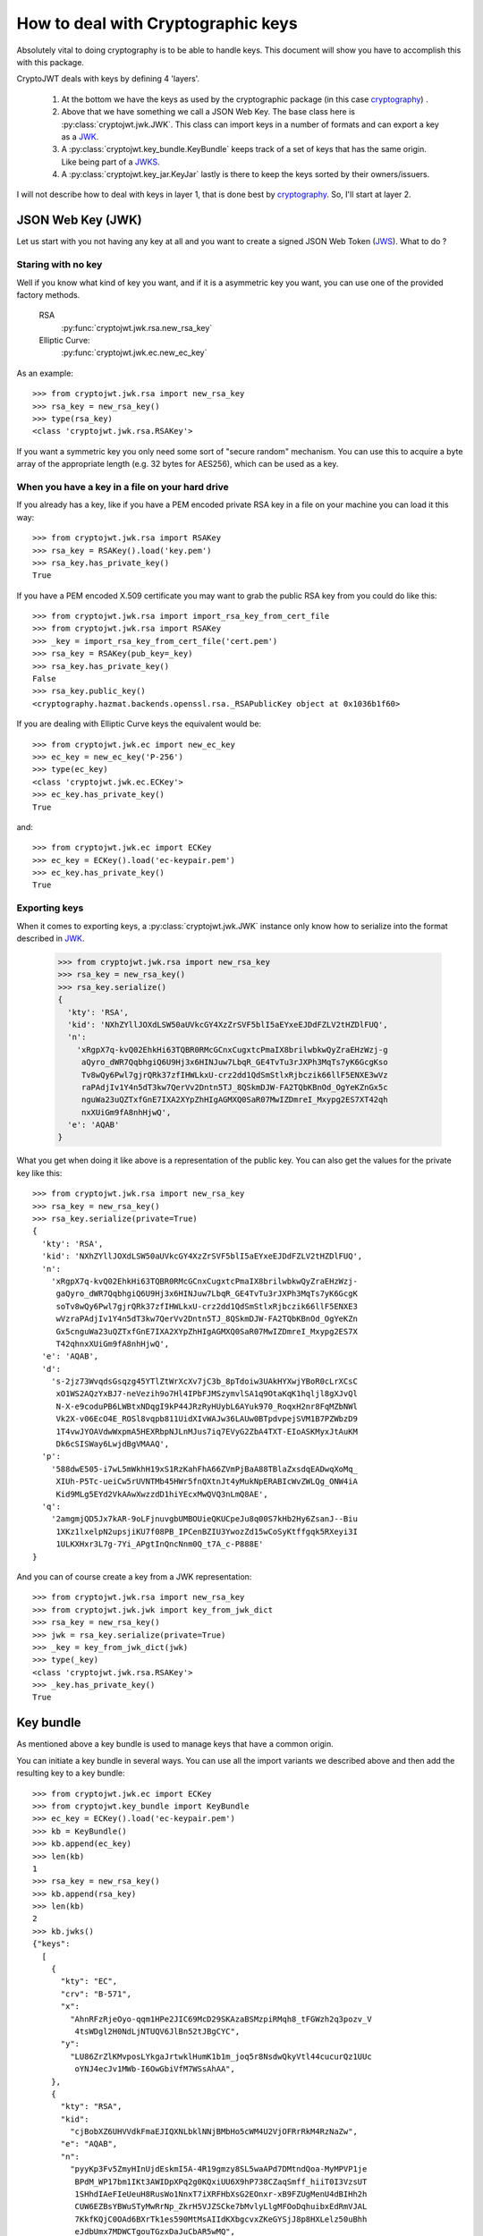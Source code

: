 .. _keyhandling:

How to deal with Cryptographic keys
===================================

Absolutely vital to doing cryptography is to be able to handle keys.
This document will show you have to accomplish this with this package.

CryptoJWT deals with keys by defining 4 'layers'.

    1. At the bottom we have the keys as used by the cryptographic package
       (in this case cryptography_) .
    2. Above that we have something we call a JSON Web Key. The base class
       here is :py:class:`cryptojwt.jwk.JWK`. This class can import keys in
       a number of formats and can export a key as a JWK_.
    3. A :py:class:`cryptojwt.key_bundle.KeyBundle` keeps track of a set of
       keys that has the same origin. Like being part of a JWKS_.
    4. A :py:class:`cryptojwt.key_jar.KeyJar` lastly is there to keep the keys
       sorted by their owners/issuers.


I will not describe how to deal with keys in layer 1, that is done best by
cryptography_. So, I'll start at layer 2.

JSON Web Key (JWK)
------------------

Let us start with you not having any key at all and you want to create a
signed JSON Web Token (JWS_).
What to do ?

Staring with no key
...................

Well if you know what kind of key you want, and if it is a asymmetric key you
want, you can use one of the provided factory methods.

    RSA
        :py:func:`cryptojwt.jwk.rsa.new_rsa_key`
    Elliptic Curve:
        :py:func:`cryptojwt.jwk.ec.new_ec_key`


As an example::

    >>> from cryptojwt.jwk.rsa import new_rsa_key
    >>> rsa_key = new_rsa_key()
    >>> type(rsa_key)
    <class 'cryptojwt.jwk.rsa.RSAKey'>


If you want a symmetric key you only need some sort of "secure random"
mechanism. You can use this to acquire a byte array of the appropriate length
(e.g. 32 bytes for AES256), which can be used as a key.

When you have a key in a file on your hard drive
................................................

If you already has a key, like if you have a PEM encoded private RSA key in
a file on your machine you can load it this way::

    >>> from cryptojwt.jwk.rsa import RSAKey
    >>> rsa_key = RSAKey().load('key.pem')
    >>> rsa_key.has_private_key()
    True

If you have a PEM encoded X.509 certificate you may want to grab the public
RSA key from you could do like this::

    >>> from cryptojwt.jwk.rsa import import_rsa_key_from_cert_file
    >>> from cryptojwt.jwk.rsa import RSAKey
    >>> _key = import_rsa_key_from_cert_file('cert.pem')
    >>> rsa_key = RSAKey(pub_key=_key)
    >>> rsa_key.has_private_key()
    False
    >>> rsa_key.public_key()
    <cryptography.hazmat.backends.openssl.rsa._RSAPublicKey object at 0x1036b1f60>

If you are dealing with Elliptic Curve keys the equivalent would be::

    >>> from cryptojwt.jwk.ec import new_ec_key
    >>> ec_key = new_ec_key('P-256')
    >>> type(ec_key)
    <class 'cryptojwt.jwk.ec.ECKey'>
    >>> ec_key.has_private_key()
    True

and::

    >>> from cryptojwt.jwk.ec import ECKey
    >>> ec_key = ECKey().load('ec-keypair.pem')
    >>> ec_key.has_private_key()
    True

Exporting keys
..............

When it comes to exporting keys, a :py:class:`cryptojwt.jwk.JWK` instance
only know how to serialize into the format described in JWK_.

    >>> from cryptojwt.jwk.rsa import new_rsa_key
    >>> rsa_key = new_rsa_key()
    >>> rsa_key.serialize()
    {
      'kty': 'RSA',
      'kid': 'NXhZYllJOXdLSW50aUVkcGY4XzZrSVF5blI5aEYxeEJDdFZLV2tHZDlFUQ',
      'n':
        'xRgpX7q-kvQ02EhkHi63TQBR0RMcGCnxCugxtcPmaIX8brilwbkwQyZraEHzWzj-g
         aQyro_dWR7QqbhgiQ6U9Hj3x6HINJuw7LbqR_GE4TvTu3rJXPh3MqTs7yK6GcgKso
         Tv8wQy6Pwl7gjrQRk37zfIHWLkxU-crz2dd1QdSmStlxRjbczik66llF5ENXE3wVz
         raPAdjIv1Y4n5dT3kw7QerVv2Dntn5TJ_8QSkmDJW-FA2TQbKBnOd_OgYeKZnGx5c
         nguWa23uQZTxfGnE7IXA2XYpZhHIgAGMXQ0SaR07MwIZDmreI_Mxypg2ES7XT42qh
         nxXUiGm9fA8nhHjwQ',
      'e': 'AQAB'
    }


What you get when doing it like above is a representation of the public key.
You can also get the values for the private key like this::

    >>> from cryptojwt.jwk.rsa import new_rsa_key
    >>> rsa_key = new_rsa_key()
    >>> rsa_key.serialize(private=True)
    {
      'kty': 'RSA',
      'kid': 'NXhZYllJOXdLSW50aUVkcGY4XzZrSVF5blI5aEYxeEJDdFZLV2tHZDlFUQ',
      'n':
        'xRgpX7q-kvQ02EhkHi63TQBR0RMcGCnxCugxtcPmaIX8brilwbkwQyZraEHzWzj-
         gaQyro_dWR7QqbhgiQ6U9Hj3x6HINJuw7LbqR_GE4TvTu3rJXPh3MqTs7yK6GcgK
         soTv8wQy6Pwl7gjrQRk37zfIHWLkxU-crz2dd1QdSmStlxRjbczik66llF5ENXE3
         wVzraPAdjIv1Y4n5dT3kw7QerVv2Dntn5TJ_8QSkmDJW-FA2TQbKBnOd_OgYeKZn
         Gx5cnguWa23uQZTxfGnE7IXA2XYpZhHIgAGMXQ0SaR07MwIZDmreI_Mxypg2ES7X
         T42qhnxXUiGm9fA8nhHjwQ',
      'e': 'AQAB',
      'd':
        's-2jz73WvqdsGsqzg45YTlZtWrXcXv7jC3b_8pTdoiw3UAkHYXwjYBoR0cLrXCsC
         xO1WS2AQzYxBJ7-neVezih9o7Hl4IPbFJMSzymvlSA1q9OtaKqK1hqljl8gXJvQl
         N-X-e9coduPB6LWBtxNDqgI9kP44JRzRyHUybL6AYuk970_RoqxH2nr8FqMZbNWl
         Vk2X-v06EcO4E_ROSl8vqpb811UidXIvWAJw36LAUw0BTpdvpejSVM1B7PZWbzD9
         1T4vwJYOAVdwWxpmA5HEXRbpNJLnMJus7iq7EVyG2ZbA4TXT-EIoASKMyxJtAuKM
         Dk6cSISWay6LwjdBgVMAAQ',
      'p':
        '588dwE505-i7wL5mWkhH19xS1RzKahFhA66ZVmPjBaA88TBlaZxsdqEADwqXoMq_
         XIUh-P5Tc-ueiCw5rUVNTMb45HWr5fnQXtnJt4yMukNpERABIcWvZWLQg_ONW4iA
         Kid9MLg5EYd2VkAAwXwzzdD1hiYEcxMwQVQ3nLmQ8AE',
      'q':
        '2amgmjQD5Jx7kAR-9oLFjnuvgbUMBOUieQKUCpeJu8q00S7kHb2Hy6ZsanJ--Biu
         1XKz1lxelpN2upsjiKU7f08PB_IPCenBZIU3YwozZd15wCoSyKtffgqk5RXeyi3I
         1ULKXHxr3L7g-7Yi_APgtInQncNnm0Q_t7A_c-P888E'
    }

And you can of course create a key from a JWK representation::

    >>> from cryptojwt.jwk.rsa import new_rsa_key
    >>> from cryptojwt.jwk.jwk import key_from_jwk_dict
    >>> rsa_key = new_rsa_key()
    >>> jwk = rsa_key.serialize(private=True)
    >>> _key = key_from_jwk_dict(jwk)
    >>> type(_key)
    <class 'cryptojwt.jwk.rsa.RSAKey'>
    >>> _key.has_private_key()
    True



Key bundle
----------

As mentioned above a key bundle is used to manage keys that have a common
origin.

You can initiate a key bundle in several ways. You can use all the
import variants we described above and then add the resulting key to a key
bundle::

    >>> from cryptojwt.jwk.ec import ECKey
    >>> from cryptojwt.key_bundle import KeyBundle
    >>> ec_key = ECKey().load('ec-keypair.pem')
    >>> kb = KeyBundle()
    >>> kb.append(ec_key)
    >>> len(kb)
    1
    >>> rsa_key = new_rsa_key()
    >>> kb.append(rsa_key)
    >>> len(kb)
    2
    >>> kb.jwks()
    {"keys":
      [
        {
          "kty": "EC",
          "crv": "B-571",
          "x":
            "AhnRFzRjeOyo-qqm1HPe2JIC69McD29SKAzaBSMzpiRMqh8_tFGWzh2q3pozv_V
             4tsWDgl2H0NdLjNTUQV6JlBn52tJBgCYC",
          "y":
            "LU86ZrZlKMvposLYkgaJrtwklHumK1b1m_joq5r8NsdwQkyVtl44cucurQz1UUc
             oYNJ4ecJv1MWb-I6OwGbiVfM7WSsAhAA",
        },
        {
          "kty": "RSA",
          "kid":
            "cjBobXZ6UHVVdkFmaEJIQXNLbklNNjBMbHo5cWM4U2VjOFRrRkM4RzNaZw",
          "e": "AQAB",
          "n":
            "pyyKp3Fv5ZmyHInUjdEskmI5A-4R19gmzy8SL5waAPd7DMtndQoa-MyMPVP1je
             BPdM_WP17bm1IKt3AWIDpXPq2g0KQxiUU6X9hP738CZaqSmff_hiiT0I3VzsUT
             1SHhdIAeFIeUeuH8RusWo1NnxT7iXRFHbXsG2EOnxr-xB9FZUgMenU4dBIHh2h
             CUW6EZBsYBWuSTyMwRrNp_ZkrH5VJZSCke7bMvlyLlgMFOoDqhuibxEdRmVJAL
             7KkfKQjC0OAd6BXrTk1es590MtMsAIIdKXbgcvxZKeGYSjJ8p8HXLelz50uBhh
             eJdbUmx7MDWCTgouTGzxDaJuCbAR5wMQ",
        }
      ]
    }

**Note** that this will get you a JWKS representing the public keys.

As an example of the special functionality of
:py:class:`cryptojwt.key_bundle.KeyBundle` assume you have imported a file
containing a JWKS with one key into a key bundle and then some time later
another key is added to the file.

First import the file with one key::

    >>> from cryptojwt.key_bundle import KeyBundle
    >>> kb = KeyBundle(source="file://{}".format(fname), fileformat='jwks')
    >>> len(kb)
    1

Now if we add one key to the file and then some time later we ask for the
keys in the key bundle::

    >>> _keys = kb.keys()
    >>> len(_keys)
    2

It turns out the key bundle now contains 2 keys. Both the keys that are in the
file.

If the change is that one key is removed then something else happens.
Assume we add one key and remove one of the ones that was there before.
The file now contain 2 keys, and you might expect the key bundle to do the
same::

    >>> _keys = kb.keys()
    >>> len(_keys)
    3

What ???
The key that was removed has not disappeared from the key bundle, but it is
marked as *inactive*. Which means that it should not be used for signing and
encryption but can be used for decryption and signature verification. ::

    >>> len(kb.get('rsa'))
    1
    >>> len(kb.get('rsa', only_active=False))
    2


Key Jar
-------

A key jar keeps keys sorted by owner/issuer. The keys in a key jar are all
part of key bundles.

Creating a key jar with your own newly minted keys you would do:

    >>> from cryptojwt.key_jar import build_keyjar
    >>> key_specs = [
        {"type": "RSA", "use": ["enc", "sig"]},
        {"type": "EC", "crv": "P-256", "use": ["sig"]},
    ]
    >>> key_jar = build_keyjar(key_specs)
    >>> len(key_jar.get_issuer_keys(''))
    3

**Note* that the default issuer ID is the empty string ''.

You can also use :py:func:`cryptojwt.keyjar.init_key_jar` which will
load keys from disc if they are there and if not mint new.

    >>> from cryptojwt.key_jar import build_keyjar
    >>> import os
    >>> key_specs = [
        {"type": "RSA", "use": ["enc", "sig"]},
        {"type": "EC", "crv": "P-256", "use": ["sig"]},
    ]
    >>> key_jar = init_key_jar(key_defs=key_specs,
                               private_path='private.jwks')
    >>> len(key_jar.get_issuer_keys(''))
    3
    >>> os.path.isfile('private.jwks')
    True


To import a JWKS you could do it by first creating a key bundle::

    >>> from cryptojwt.key_bundle import KeyBundle
    >>> from cryptojwt.key_jar import KeyJar
    >>> JWKS = {
      "keys": [
        {
           "kty": "RSA",
           "e": "AQAB",
           "kid": "abc",
           "n":
             "wf-wiusGhA-gleZYQAOPQlNUIucPiqXdPVyieDqQbXXOPBe3nuggtVzeq7
              pVFH1dZz4dY2Q2LA5DaegvP8kRvoSB_87ds3dy3Rfym_GUSc5B0l1TgEob
              cyaep8jguRoHto6GWHfCfKqoUYZq4N8vh4LLMQwLR6zi6Jtu82nB5k8"
        }
      ]}
    >>> kb = KeyBundle(JWKS)
    >>> key_jar = KeyJar()
    >>> key_jar.add_kb('', kb)

The last line can also be expressed as::

    >>> keyjar[''] = kb

**Note** both variants, adds a key bundle to the list of key bundles that
belongs to '' it does not overwrite anything that was already there.

Adding a JWKS is such a common thing that there is a simpler way to do it::

    >>> from cryptojwt.key_jar import KeyJar
    >>> JWKS = {
      "keys": [
        {
           "kty": "RSA",
           "e": "AQAB",
           "kid": "abc",
           "n":
             "wf-wiusGhA-gleZYQAOPQlNUIucPiqXdPVyieDqQbXXOPBe3nuggtVzeq7
              pVFH1dZz4dY2Q2LA5DaegvP8kRvoSB_87ds3dy3Rfym_GUSc5B0l1TgEob
              cyaep8jguRoHto6GWHfCfKqoUYZq4N8vh4LLMQwLR6zi6Jtu82nB5k8"
        }
      ]}
    >>> key_jar = KeyJar()
    >>> key_jar.import_jwks(JWKS)

The end result is the same as when you first created a key bundle and then
added it to the key jar.

When dealing with signed and/or encrypted JSON Web Tokens
:py:class:`cryptojwt.key_jar.KeyJar` has these nice methods.

    get_jwt_verify_keys
        :py:func:`cryptojwt.key_jar.KeyJar.get_jwt_verify_keys` takes an
        signed JWT as input and returns a set of keys that
        can be used to verify the signature. The set you get back is a best
        estimate and might not contain **the** key. How good the estimate is
        depends on the information present in the JWS.

    get_jwt_decrypt_keys
        :py:func:`cryptojwt.key_jar.KeyJar.get_jwt_decrypt_keys` does the
        same thing but returns keys that can be used to decrypt a message.


.. _cryptography: https://cryptography.io/en/latest/
.. _JWK: https://tools.ietf.org/html/rfc7517
.. _JWKS: https://tools.ietf.org/html/rfc7517#section-5
.. _JWS: https://tools.ietf.org/html/rfc7515
